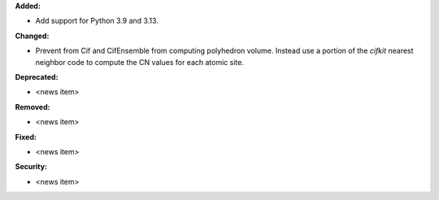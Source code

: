 **Added:**

* Add support for Python 3.9 and 3.13.

**Changed:**

* Prevent from Cif and CifEnsemble from computing polyhedron volume. Instead use a portion of the `cifkit` nearest neighbor code to compute the CN values for each atomic site.

**Deprecated:**

* <news item>

**Removed:**

* <news item>

**Fixed:**

* <news item>

**Security:**

* <news item>
